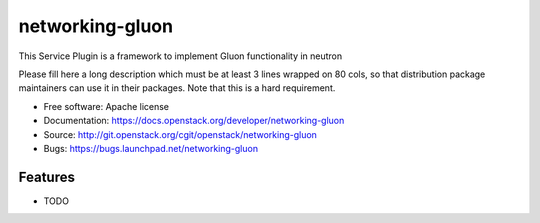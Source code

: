 ===============================
networking-gluon
===============================

This Service Plugin is a framework to implement Gluon functionality in neutron

Please fill here a long description which must be at least 3 lines wrapped on
80 cols, so that distribution package maintainers can use it in their packages.
Note that this is a hard requirement.

* Free software: Apache license
* Documentation: https://docs.openstack.org/developer/networking-gluon
* Source: http://git.openstack.org/cgit/openstack/networking-gluon
* Bugs: https://bugs.launchpad.net/networking-gluon

Features
--------

* TODO
